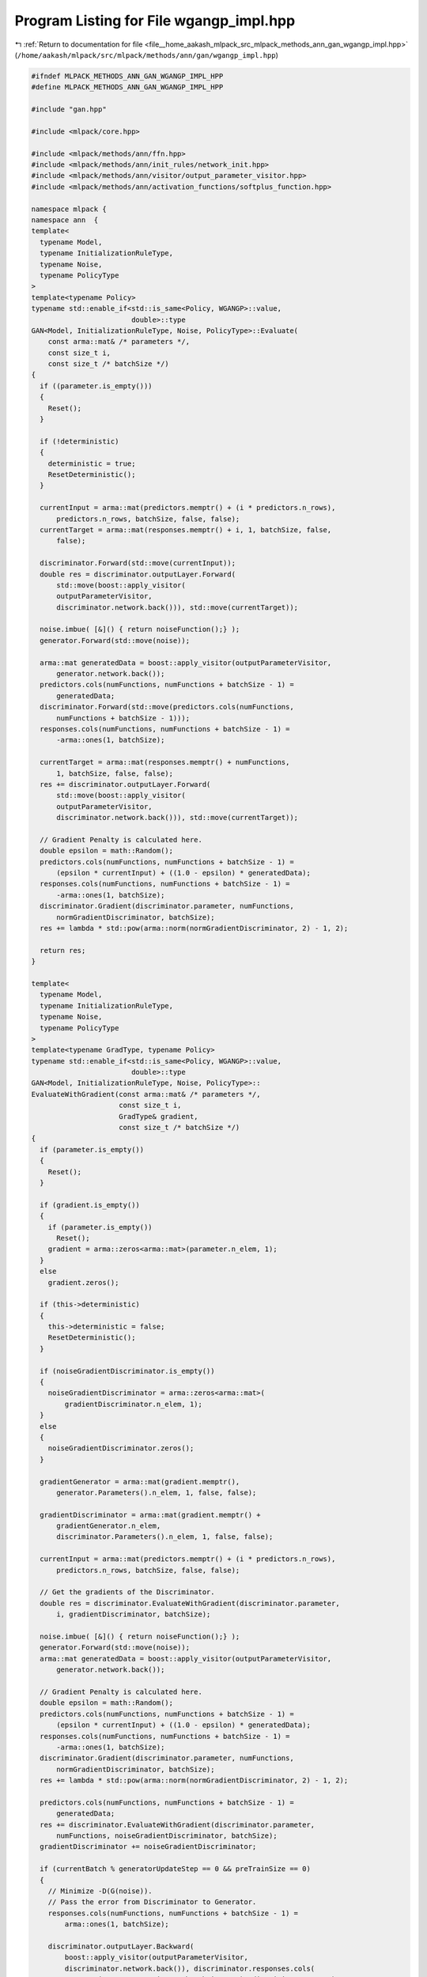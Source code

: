 
.. _program_listing_file__home_aakash_mlpack_src_mlpack_methods_ann_gan_wgangp_impl.hpp:

Program Listing for File wgangp_impl.hpp
========================================

|exhale_lsh| :ref:`Return to documentation for file <file__home_aakash_mlpack_src_mlpack_methods_ann_gan_wgangp_impl.hpp>` (``/home/aakash/mlpack/src/mlpack/methods/ann/gan/wgangp_impl.hpp``)

.. |exhale_lsh| unicode:: U+021B0 .. UPWARDS ARROW WITH TIP LEFTWARDS

.. code-block:: cpp

   
   #ifndef MLPACK_METHODS_ANN_GAN_WGANGP_IMPL_HPP
   #define MLPACK_METHODS_ANN_GAN_WGANGP_IMPL_HPP
   
   #include "gan.hpp"
   
   #include <mlpack/core.hpp>
   
   #include <mlpack/methods/ann/ffn.hpp>
   #include <mlpack/methods/ann/init_rules/network_init.hpp>
   #include <mlpack/methods/ann/visitor/output_parameter_visitor.hpp>
   #include <mlpack/methods/ann/activation_functions/softplus_function.hpp>
   
   namespace mlpack {
   namespace ann  {
   template<
     typename Model,
     typename InitializationRuleType,
     typename Noise,
     typename PolicyType
   >
   template<typename Policy>
   typename std::enable_if<std::is_same<Policy, WGANGP>::value,
                           double>::type
   GAN<Model, InitializationRuleType, Noise, PolicyType>::Evaluate(
       const arma::mat& /* parameters */,
       const size_t i,
       const size_t /* batchSize */)
   {
     if ((parameter.is_empty()))
     {
       Reset();
     }
   
     if (!deterministic)
     {
       deterministic = true;
       ResetDeterministic();
     }
   
     currentInput = arma::mat(predictors.memptr() + (i * predictors.n_rows),
         predictors.n_rows, batchSize, false, false);
     currentTarget = arma::mat(responses.memptr() + i, 1, batchSize, false,
         false);
   
     discriminator.Forward(std::move(currentInput));
     double res = discriminator.outputLayer.Forward(
         std::move(boost::apply_visitor(
         outputParameterVisitor,
         discriminator.network.back())), std::move(currentTarget));
   
     noise.imbue( [&]() { return noiseFunction();} );
     generator.Forward(std::move(noise));
   
     arma::mat generatedData = boost::apply_visitor(outputParameterVisitor,
         generator.network.back());
     predictors.cols(numFunctions, numFunctions + batchSize - 1) =
         generatedData;
     discriminator.Forward(std::move(predictors.cols(numFunctions,
         numFunctions + batchSize - 1)));
     responses.cols(numFunctions, numFunctions + batchSize - 1) =
         -arma::ones(1, batchSize);
   
     currentTarget = arma::mat(responses.memptr() + numFunctions,
         1, batchSize, false, false);
     res += discriminator.outputLayer.Forward(
         std::move(boost::apply_visitor(
         outputParameterVisitor,
         discriminator.network.back())), std::move(currentTarget));
   
     // Gradient Penalty is calculated here.
     double epsilon = math::Random();
     predictors.cols(numFunctions, numFunctions + batchSize - 1) =
         (epsilon * currentInput) + ((1.0 - epsilon) * generatedData);
     responses.cols(numFunctions, numFunctions + batchSize - 1) =
         -arma::ones(1, batchSize);
     discriminator.Gradient(discriminator.parameter, numFunctions,
         normGradientDiscriminator, batchSize);
     res += lambda * std::pow(arma::norm(normGradientDiscriminator, 2) - 1, 2);
   
     return res;
   }
   
   template<
     typename Model,
     typename InitializationRuleType,
     typename Noise,
     typename PolicyType
   >
   template<typename GradType, typename Policy>
   typename std::enable_if<std::is_same<Policy, WGANGP>::value,
                           double>::type
   GAN<Model, InitializationRuleType, Noise, PolicyType>::
   EvaluateWithGradient(const arma::mat& /* parameters */,
                        const size_t i,
                        GradType& gradient,
                        const size_t /* batchSize */)
   {
     if (parameter.is_empty())
     {
       Reset();
     }
   
     if (gradient.is_empty())
     {
       if (parameter.is_empty())
         Reset();
       gradient = arma::zeros<arma::mat>(parameter.n_elem, 1);
     }
     else
       gradient.zeros();
   
     if (this->deterministic)
     {
       this->deterministic = false;
       ResetDeterministic();
     }
   
     if (noiseGradientDiscriminator.is_empty())
     {
       noiseGradientDiscriminator = arma::zeros<arma::mat>(
           gradientDiscriminator.n_elem, 1);
     }
     else
     {
       noiseGradientDiscriminator.zeros();
     }
   
     gradientGenerator = arma::mat(gradient.memptr(),
         generator.Parameters().n_elem, 1, false, false);
   
     gradientDiscriminator = arma::mat(gradient.memptr() +
         gradientGenerator.n_elem,
         discriminator.Parameters().n_elem, 1, false, false);
   
     currentInput = arma::mat(predictors.memptr() + (i * predictors.n_rows),
         predictors.n_rows, batchSize, false, false);
   
     // Get the gradients of the Discriminator.
     double res = discriminator.EvaluateWithGradient(discriminator.parameter,
         i, gradientDiscriminator, batchSize);
   
     noise.imbue( [&]() { return noiseFunction();} );
     generator.Forward(std::move(noise));
     arma::mat generatedData = boost::apply_visitor(outputParameterVisitor,
         generator.network.back());
   
     // Gradient Penalty is calculated here.
     double epsilon = math::Random();
     predictors.cols(numFunctions, numFunctions + batchSize - 1) =
         (epsilon * currentInput) + ((1.0 - epsilon) * generatedData);
     responses.cols(numFunctions, numFunctions + batchSize - 1) =
         -arma::ones(1, batchSize);
     discriminator.Gradient(discriminator.parameter, numFunctions,
         normGradientDiscriminator, batchSize);
     res += lambda * std::pow(arma::norm(normGradientDiscriminator, 2) - 1, 2);
   
     predictors.cols(numFunctions, numFunctions + batchSize - 1) =
         generatedData;
     res += discriminator.EvaluateWithGradient(discriminator.parameter,
         numFunctions, noiseGradientDiscriminator, batchSize);
     gradientDiscriminator += noiseGradientDiscriminator;
   
     if (currentBatch % generatorUpdateStep == 0 && preTrainSize == 0)
     {
       // Minimize -D(G(noise)).
       // Pass the error from Discriminator to Generator.
       responses.cols(numFunctions, numFunctions + batchSize - 1) =
           arma::ones(1, batchSize);
   
       discriminator.outputLayer.Backward(
           boost::apply_visitor(outputParameterVisitor,
           discriminator.network.back()), discriminator.responses.cols(
           numFunctions, numFunctions + batchSize - 1), discriminator.error);
       discriminator.Backward();
   
       generator.error = boost::apply_visitor(deltaVisitor,
           discriminator.network[1]);
   
       generator.Predictors() = noise;
       generator.Backward();
       generator.ResetGradients(gradientGenerator);
       generator.Gradient(generator.Predictors().cols(0, batchSize - 1));
   
       gradientGenerator *= multiplier;
     }
   
     currentBatch++;
   
     if (preTrainSize > 0)
     {
       preTrainSize--;
     }
   
     return res;
   }
   
   template<
     typename Model,
     typename InitializationRuleType,
     typename Noise,
     typename PolicyType
   >
   template<typename Policy>
   typename std::enable_if<std::is_same<Policy, WGANGP>::value,
                           void>::type
   GAN<Model, InitializationRuleType, Noise, PolicyType>::
   Gradient(const arma::mat& parameters,
            const size_t i,
            arma::mat& gradient,
            const size_t batchSize)
   {
     this->EvaluateWithGradient(parameters, i, gradient, batchSize);
   }
   
   } // namespace ann
   } // namespace mlpack
   # endif
